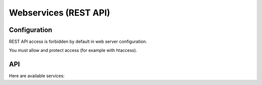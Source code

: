 Webservices (REST API)
======================

Configuration
-------------

REST API access is forbidden by default in web server configuration.

You must allow and protect access (for example with htaccess).

API
---

Here are available services:

.. openapi:: ../rest/v1/doc/openapi-spec.yaml 
